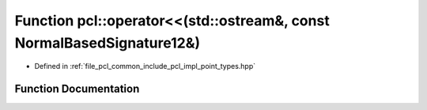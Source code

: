 .. _exhale_function_namespacepcl_1a4534a2c1bd0618b111647e999e77df33:

Function pcl::operator<<(std::ostream&, const NormalBasedSignature12&)
======================================================================

- Defined in :ref:`file_pcl_common_include_pcl_impl_point_types.hpp`


Function Documentation
----------------------


.. doxygenfunction:: pcl::operator<<(std::ostream&, const NormalBasedSignature12&)

